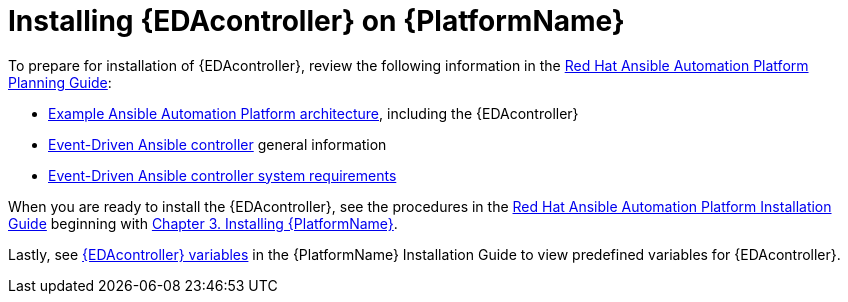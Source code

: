 :_mod-docs-content-type: REFERENCE

[id="installing-eda-controller-on-red-hat-aap_{context}"]

= Installing {EDAcontroller} on {PlatformName}

To prepare for installation of {EDAcontroller}, review the following information in the link:{BaseURL}/red_hat_ansible_automation_platform/{PlatformVers}/html/red_hat_ansible_automation_platform_planning_guide/index[Red Hat Ansible Automation Platform Planning Guide]: 

* link:{BaseURL}/red_hat_ansible_automation_platform/{PlatformVers}/html/red_hat_ansible_automation_platform_planning_guide/aap_architecture#aap_example_architecture_planning[Example Ansible Automation Platform architecture], including the {EDAcontroller}
* link:{BaseURL}/red_hat_ansible_automation_platform/{PlatformVers}/html/red_hat_ansible_automation_platform_planning_guide/ref-aap-components#about-event-driven-ansible-controller_planning[Event-Driven Ansible controller] general information
* link:{BaseURL}/red_hat_ansible_automation_platform/{PlatformVers}/html/red_hat_ansible_automation_platform_planning_guide/platform-system-requirements#event-driven-ansible-system-requirements[Event-Driven Ansible controller system requirements] 

When you are ready to install the {EDAcontroller}, see the procedures in the link:{BaseURL}/red_hat_ansible_automation_platform/{PlatformVers}/html/red_hat_ansible_automation_platform_installation_guide/index[Red Hat Ansible Automation Platform Installation Guide] beginning with link:{BaseURL}/red_hat_ansible_automation_platform/{PlatformVers}/html/red_hat_ansible_automation_platform_installation_guide/assembly-platform-install-scenario[Chapter 3. Installing {PlatformName}].  

Lastly, see link:{BaseURL}/red_hat_ansible_automation_platform/{PlatformVers}/html/red_hat_ansible_automation_platform_installation_guide/appendix-inventory-files-vars#event-driven-ansible-variables_platform-install-scenario[{EDAcontroller} variables] in the {PlatformName} Installation Guide to view predefined variables for {EDAcontroller}.

